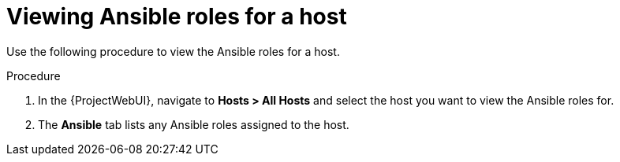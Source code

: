[id="viewing-ansible-roles-for-the-host_{context}"]
= Viewing Ansible roles for a host

Use the following procedure to view the Ansible roles for a host.

.Procedure
. In the {ProjectWebUI}, navigate to *Hosts > All Hosts* and select the host you want to view the Ansible roles for.
. The *Ansible* tab lists any Ansible roles assigned to the host.
